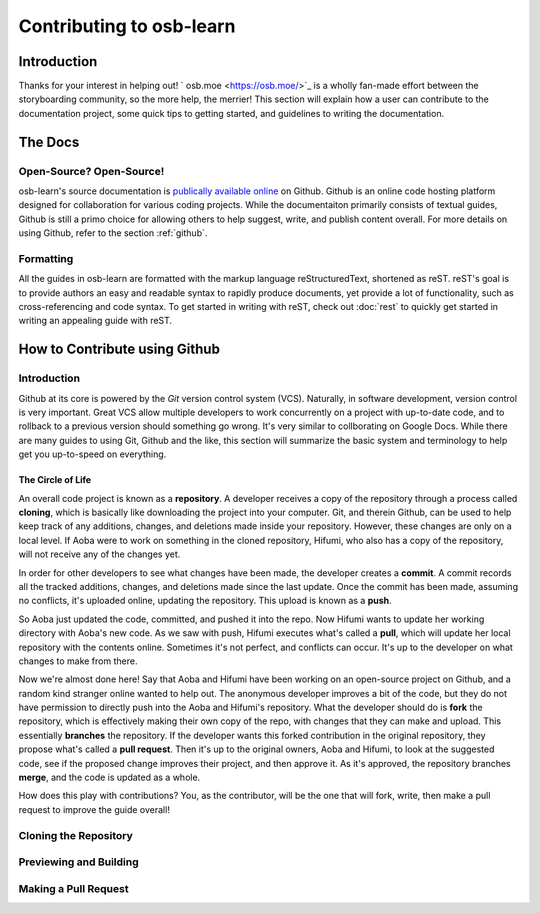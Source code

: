 ========
Contributing to osb-learn
========

Introduction
============
Thanks for your interest in helping out! ` osb.moe <https://osb.moe/>`_ is a wholly fan-made effort between the storyboarding community, so the more help, the merrier! This section will explain how a user can contribute to the documentation project, some quick tips to getting started, and guidelines to writing the documentation.

The Docs
========

Open-Source? Open-Source!
-------------------------
osb-learn's source documentation is `publically available online <https://github.com/osb-group/osb-learn>`_ on Github. Github is an online code hosting platform designed for collaboration for various coding projects. While the documentaiton primarily consists of textual guides, Github is still a primo choice for allowing others to help suggest, write, and publish content overall. For more details on using Github, refer to the section :ref:`github`.

Formatting
----------
All the guides in osb-learn are formatted with the markup language reStructuredText, shortened as reST. reST's goal is to provide authors an easy and readable syntax to rapidly produce documents, yet provide a lot of functionality, such as cross-referencing and code syntax. To get started in writing with reST, check out :doc:`rest` to quickly get started in writing an appealing guide with reST.

.. _github:
How to Contribute using Github
==============================

Introduction
------------
Github at its core is powered by the *Git* version control system (VCS). Naturally, in software development, version control is very important. Great VCS allow multiple developers to work concurrently on a project with up-to-date code, and to rollback to a previous version should something go wrong. It's very similar to collborating on Google Docs. While there are many guides to using Git, Github and the like, this section will summarize the basic system and terminology to help get you up-to-speed on everything.

The Circle of Life
~~~~~~~~~~~~~~~~~~
An overall code project is known as a **repository**. A developer receives a copy of the repository through a process called **cloning**, which is basically like downloading the project into your computer. Git, and therein Github, can be used to help keep track of any additions, changes, and deletions made inside your repository. However, these changes are only on a local level. If Aoba were to work on something in the cloned repository, Hifumi, who also has a copy of the repository, will not receive any of the changes yet.

In order for other developers to see what changes have been made, the developer creates a **commit**. A commit records all the tracked additions, changes, and deletions made since the last update. Once the commit has been made, assuming no conflicts, it's uploaded online, updating the repository. This upload is known as a **push**.

So Aoba just updated the code, committed, and pushed it into the repo. Now Hifumi wants to update her working directory with Aoba's new code. As we saw with push, Hifumi executes what's called a **pull**, which will update her local repository with the contents online. Sometimes it's not perfect, and conflicts can occur. It's up to the developer on what changes to make from there.

Now we're almost done here! Say that Aoba and Hifumi have been working on an open-source project on Github, and a random kind stranger online wanted to help out. The anonymous developer improves a bit of the code, but they do not have permission to directly push into the Aoba and Hifumi's repository. What the developer should do is **fork** the repository, which is effectively making their own copy of the repo, with changes that they can make and upload. This essentially **branches** the repository. If the developer wants this forked contribution in the original repository, they propose what's called a **pull request**. Then it's up to the original owners, Aoba and Hifumi, to look at the suggested code, see if the proposed change improves their project, and then approve it. As it's approved, the repository branches **merge**, and the code is updated as a whole.

How does this play with contributions? You, as the contributor, will be the one that will fork, write, then make a pull request to improve the guide overall!

Cloning the Repository
----------------------

Previewing and Building
-----------------------

Making a Pull Request
---------------------
